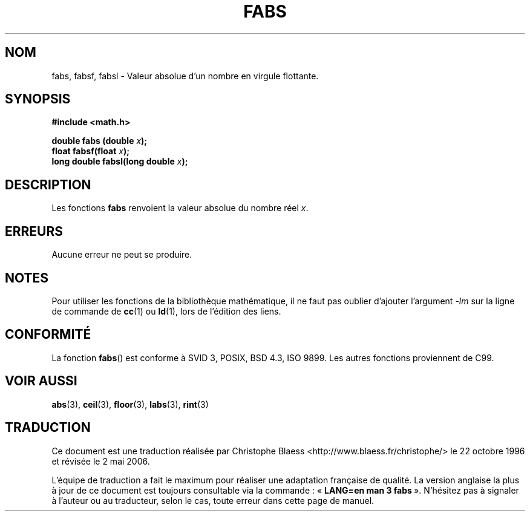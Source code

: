 .\" Copyright 1993 David Metcalfe (david@prism.demon.co.uk)
.\"
.\" Permission is granted to make and distribute verbatim copies of this
.\" manual provided the copyright notice and this permission notice are
.\" preserved on all copies.
.\"
.\" Permission is granted to copy and distribute modified versions of this
.\" manual under the conditions for verbatim copying, provided that the
.\" entire resulting derived work is distributed under the terms of a
.\" permission notice identical to this one
.\"
.\" Since the Linux kernel and libraries are constantly changing, this
.\" manual page may be incorrect or out-of-date.  The author(s) assume no
.\" responsibility for errors or omissions, or for damages resulting from
.\" the use of the information contained herein.  The author(s) may not
.\" have taken the same level of care in the production of this manual,
.\" which is licensed free of charge, as they might when working
.\" professionally.
.\"
.\" Formatted or processed versions of this manual, if unaccompanied by
.\" the source, must acknowledge the copyright and authors of this work.
.\"
.\" References consulted:
.\"     Linux libc source code
.\"     Lewine's _POSIX Programmer's Guide_ (O'Reilly & Associates, 1991)
.\"     386BSD man pages
.\" Modified Sat Jul 24 19:42:04 1993 by Rik Faith (faith@cs.unc.edu)
.\" Added fabsl, fabsf, aeb, 2001-06-07
.\"
.\" Traduction 22/10/1996 par Christophe Blaess (ccb@club-internet.fr)
.\" Màj 16/01/2002 LDP-1.38
.\" Màj 21/07/2003 LDP-1.56
.\" Màj 01/05/2006 LDP-1.67.1
.\"
.TH FABS 3 "7 juin 2001" LDP "Manuel du programmeur Linux"
.SH NOM
fabs, fabsf, fabsl \- Valeur absolue d'un nombre en virgule flottante.
.SH SYNOPSIS
.nf
.B #include <math.h>
.sp
.BI "double fabs (double " x );
.br
.BI "float fabsf(float " x );
.br
.BI "long double fabsl(long double " x );
.fi
.SH DESCRIPTION
Les fonctions \fBfabs\fP renvoient la valeur absolue du nombre réel \fIx\fP.
.SH ERREURS
Aucune erreur ne peut se produire.
.SH NOTES
Pour utiliser les fonctions de la bibliothèque mathématique, il ne faut
pas oublier d'ajouter l'argument \fI\-lm\fP sur la ligne de commande de
\fBcc\fP(1) ou \fBld\fP(1), lors de l'édition des liens.
.SH "CONFORMITÉ"
La fonction
.BR fabs ()
est conforme à SVID 3, POSIX, BSD 4.3, ISO 9899.
Les autres fonctions proviennent de C99.
.SH "VOIR AUSSI"
.BR abs (3),
.BR ceil (3),
.BR floor (3),
.BR labs (3),
.BR rint (3)
.SH TRADUCTION
.PP
Ce document est une traduction réalisée par Christophe Blaess
<http://www.blaess.fr/christophe/> le 22\ octobre\ 1996
et révisée le 2\ mai\ 2006.
.PP
L'équipe de traduction a fait le maximum pour réaliser une adaptation
française de qualité. La version anglaise la plus à jour de ce document est
toujours consultable via la commande\ : «\ \fBLANG=en\ man\ 3\ fabs\fR\ ».
N'hésitez pas à signaler à l'auteur ou au traducteur, selon le cas, toute
erreur dans cette page de manuel.
